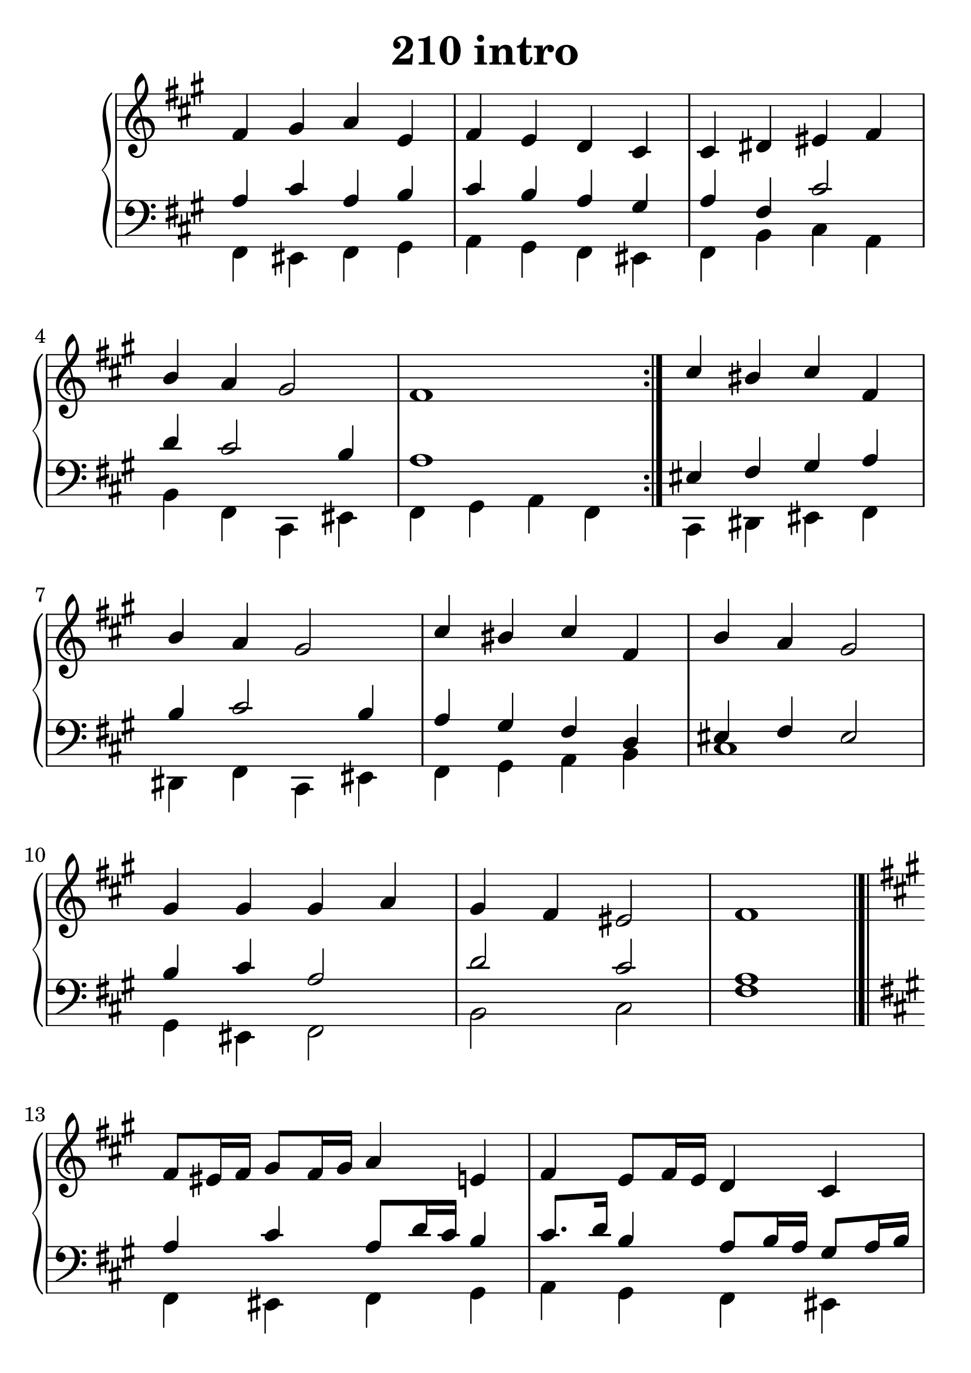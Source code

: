 \header {
  title = "210 intro"
}
\version "2.18.2"

#(set-global-staff-size 28.5)

global = {
  \key fis \minor
  \time 4/4
}

rightOne = \relative c' {
  \global
    \autoBeamOff
fis4 gis a e fis e d cis cis dis eis fis b a gis2 fis1 \bar ":|."
cis'4 bis cis fis, b a gis2
cis4 bis cis fis, b a gis2
gis4 gis gis a gis fis eis2 fis1
  % Music follows here.
}

rightTwo = \relative c' {
  \global

% Music follows here.
  
}

leftOne = \relative c {
  \global

a'4 cis a b cis b a gis a fis cis'2 d4 cis 2 b4 a1 

eis4 fis gis  a b cis2 b4 a gis fis d eis fis eis2
b'4 cis a2 d2 cis a1


  % Music follows here.
}

 
leftTwo = \relative c, {
  \global
fis4 eis fis gis a gis fis eis fis b cis a b fis cis eis fis4 gis a fis
cis4 dis eis fis dis fis cis eis fis gis a b cis1
gis4 eis fis2 b cis fis1
}
 
decoratedrightOne = \relative c' {
  \global
    \autoBeamOff
fis8[ eis16 fis16] gis8[ fis16 gis16]  a4
e fis e8[ fis16 e16] d4 cis cis8[ fis16 e16] dis4 eis fis b16[ gis a b]
a8[ b16 a16] gis2 fis1 \bar ":|."

cis'4 dis8[ bis8] cis16[ b a gis] fis4 b16[ a gis a]
a8[ b16 a16] gis2
cis8[ d16 cis16] bis4 cis16[ b a gis]
fis4 b a16[ fis eis fis] gis2
gis16[ a b a]
gis8[ cis8] gis4 a4 gis4 fis eis2 fis1
  % Music follows here.
}


decoratedleftOne = \relative c {
  \global

a'4 cis a8[ d16 cis16]  b4
cis8.[ d16] b4 a8[ b16 a16] gis8[ a16 b16] a4 fis8[ b16 a]
gis8 cis8 a fis d4 cis4~cis16 cis' b a gis8 b 
a16 fis' e d cis8[ e] fis[ gis,] b16[ a gis fis] 

eis4 fis4 eis4  fis~fis a4 cis8[ d16 cis] b8[ gis] a4~a16[ gis fis8]~
fis4 d eis8[ fis16 gis] fis8[ gis16 fis] eis8 fis gis a
b4 cis a16 b a gis cis8 a8 d16 e fis gis a8[ b] gis4^"gis" cis8^"cis" b ais1


  % Music follows here.
}

 
decoratedleftTwo = \relative c, {
  \global
fis4 eis fis gis a gis fis eis fis b cis d b fis cis eis fis4 a b gis
cis4 gis2 a4 dis fis cis4 eis fis d4 a b cis1
gis4 eis fis2 b cis fis1
}
 
%ketto = \lyricmode {
%\repeat "unfold" 12 { \skip 8 } 
%\set stanza = #"23.7. "
%\once \override LyricText.self-alignment-X = #LEFT "Áldalak téged, Atyám, mennynek és föld" -- nek Is -- te -- ne,,
%\once \override LyricText.self-alignment-X = #LEFT "mert feltártad a kicsinyeknek" or -- szá -- god tit -- ka -- it.
%}


\score {
 

  \new PianoStaff \with {
    instrumentName = ""
  } <<
    \new Staff = "right" \with { 
      midiInstrument = "acoustic grand"
    } << 
      \override Staff.TimeSignature.stencil = ##f
      \new Voice = "rightOne" {
        \override Stem  #'direction = #UP
        \transpose f f {\rightOne  \bar "|.|" \break \decoratedrightOne } 
      }
      
     
      \new Voice = "rightTwo" {
        \override Stem  #'direction = #DOWN
        \transpose f f {\rightTwo \rightTwo}
      }
     
    >>

    
    \new Staff = "left" \with {
      midiInstrument = "acoustic grand"
    } { 
      \override Staff.TimeSignature.stencil = ##f
      \clef bass << \transpose f f {\leftOne  \decoratedleftOne } 
                    \\ \transpose f f {\leftTwo \decoratedleftTwo } >> }
    
      %\new Lyrics \with { alignBelowContext = "left" }
      %\lyricsto "rightOne"{ \ketto}
      
  >>
   \layout {
  ragged-right = ##f

  \context {
    \Score
      \override LyricText #'font-size = #+2
  }
} 
  \midi {
    \tempo 4=100
  }
}
%\markup { \fontsize #+3 \column{
%  \line{  \bold "21.7."  "Áldalak téged, Atyám, mennynek és föld | nek Istene, " }
%  \line{ \hspace #30  "mert feltártad a kicsinyeknek | országod titkait."}
%  }
%  }